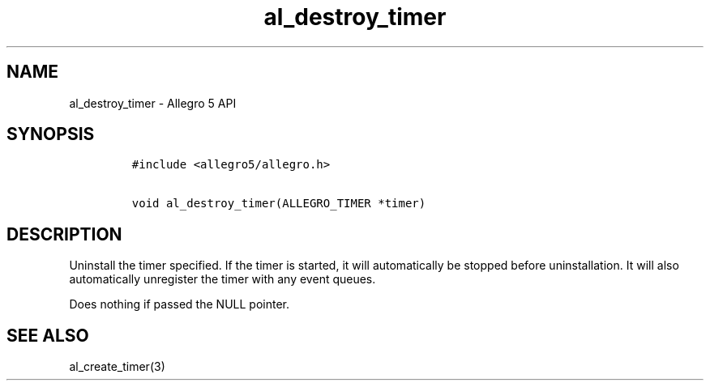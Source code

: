 .TH al_destroy_timer 3 "" "Allegro reference manual"
.SH NAME
.PP
al_destroy_timer \- Allegro 5 API
.SH SYNOPSIS
.IP
.nf
\f[C]
#include\ <allegro5/allegro.h>

void\ al_destroy_timer(ALLEGRO_TIMER\ *timer)
\f[]
.fi
.SH DESCRIPTION
.PP
Uninstall the timer specified.
If the timer is started, it will automatically be stopped before
uninstallation.
It will also automatically unregister the timer with any event queues.
.PP
Does nothing if passed the NULL pointer.
.SH SEE ALSO
.PP
al_create_timer(3)
